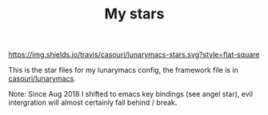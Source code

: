#+TITLE: My stars

[[https://img.shields.io/travis/casouri/lunarymacs-stars.svg?style=flat-square]]

This is the star files for my lunarymacs config, the framework file is in [[https://github.com/casouri/lunarymacs][casouri/lunarymacs]].

Note: Since Aug 2018 I shifted to emacs key bindings (see angel star),
evil intergration will almost certainly fall behind / break.
